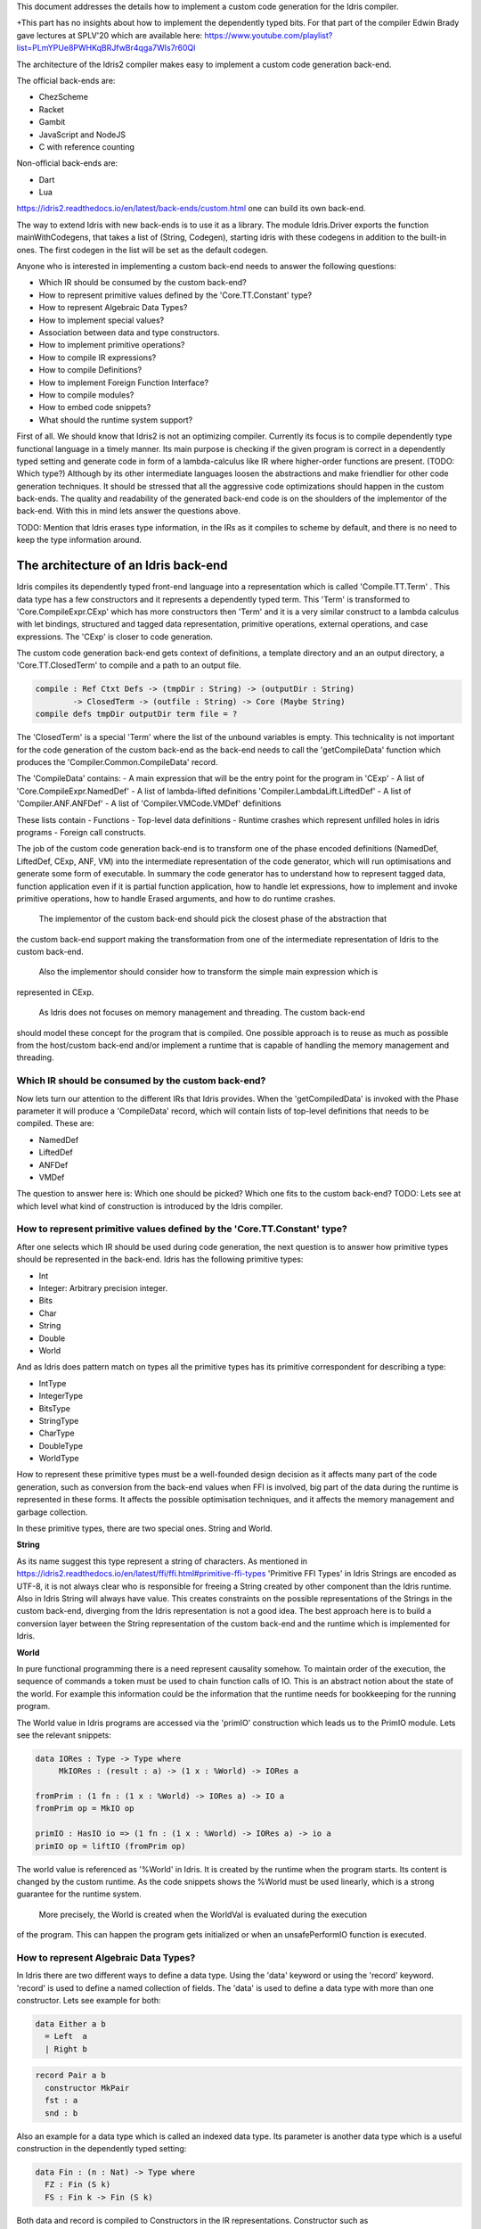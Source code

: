This document addresses the details how to implement a custom code generation for the Idris compiler.

+This part has no insights about how to implement the dependently typed bits.
For that part of the compiler Edwin Brady gave lectures at SPLV'20 which are available here:
https://www.youtube.com/playlist?list=PLmYPUe8PWHKqBRJfwBr4qga7WIs7r60Ql

The architecture of the Idris2 compiler makes easy to implement a custom code generation back-end.

The official back-ends are:

- ChezScheme
- Racket
- Gambit
- JavaScript and NodeJS
- C with reference counting

Non-official back-ends are:

- Dart
- Lua

https://idris2.readthedocs.io/en/latest/back-ends/custom.html one can build its own back-end.

The way to extend Idris with new back-ends is to use it as a library.
The module Idris.Driver exports the function mainWithCodegens, that takes
a list of (String, Codegen), starting idris with these codegens in addition
to the built-in ones. The first codegen in the list will be set as the default codegen.

Anyone who is interested in implementing a custom back-end needs to answer the following questions:

- Which IR should be consumed by the custom back-end?
- How to represent primitive values defined by the 'Core.TT.Constant' type?
- How to represent Algebraic Data Types?
- How to implement special values?
- Association between data and type constructors.
- How to implement primitive operations?
- How to compile IR expressions?
- How to compile Definitions?
- How to implement Foreign Function Interface?
- How to compile modules?
- How to embed code snippets?
- What should the runtime system support?

First of all. We should know that Idris2 is not an optimizing compiler. Currently its focus is
to compile dependently type functional language in a timely manner. Its main purpose is checking
if the given program is correct in a dependently typed setting and generate code in form
of a lambda-calculus like IR where higher-order functions are present. (TODO: Which type?)
Although by its other intermediate languages loosen the abstractions and make friendlier for
other code generation techniques. It should be stressed that all the aggressive code
optimizations should happen in the custom back-ends. The quality and readability of the generated
back-end code is on the shoulders of the implementor of the back-end. With this in mind lets
answer the questions above.

TODO: Mention that Idris erases type information, in the IRs as it compiles to scheme by default,
and there is no need to keep the type information around.

The architecture of an Idris back-end
=====================================

Idris compiles its dependently typed front-end language into a representation which is
called 'Compile.TT.Term' . This data type has a few constructors and it represents a dependently
typed term. This 'Term' is transformed to 'Core.CompileExpr.CExp' which has more constructors
then 'Term' and it is a very similar construct to a lambda calculus with let bindings, structured and tagged data
representation, primitive operations, external operations, and case expressions. The 'CExp' is closer
to code generation.

The custom code generation back-end gets context of definitions, a template directory and
an an output directory, a 'Core.TT.ClosedTerm' to compile and a path to an output file.

.. code-block:: idris

   compile : Ref Ctxt Defs -> (tmpDir : String) -> (outputDir : String)
           -> ClosedTerm -> (outfile : String) -> Core (Maybe String)
   compile defs tmpDir outputDir term file = ?

The 'ClosedTerm' is a special 'Term' where the list of the unbound variables is empty. This
technicality is not important for the code generation of the custom back-end as the back-end needs to
call the 'getCompileData' function which produces the 'Compiler.Common.CompileData' record.

The 'CompileData' contains:
- A main expression that will be the entry point for the program in 'CExp'
- A list of 'Core.CompileExpr.NamedDef'
- A list of lambda-lifted definitions 'Compiler.LambdaLift.LiftedDef'
- A list of 'Compiler.ANF.ANFDef'
- A list of 'Compiler.VMCode.VMDef' definitions

These lists contain
- Functions
- Top-level data definitions
- Runtime crashes which represent unfilled holes in idris programs
- Foreign call constructs.

The job of the custom code generation back-end is to transform one of the phase
encoded definitions (NamedDef, LiftedDef, CExp, ANF, VM) into the intermediate representation of the code generator, which will run
optimisations and generate some form of executable. In summary the code generator has to
understand how to represent tagged data, function application even if it is partial function
application, how to handle let expressions, how to implement and invoke primitive operations,
how to handle Erased arguments, and how to do runtime crashes.
 The implementor of the custom back-end should pick the closest phase of the abstraction that
the custom back-end support making the transformation from one of the intermediate representation
of Idris to the custom back-end.
 Also the implementor should consider how to transform the simple main expression which is
represented in CExp.

 As Idris does not focuses on memory management and threading. The custom back-end
should model these concept for the program that is compiled.
One possible approach is to reuse as much as possible from the host/custom back-end and/or implement
a runtime that is capable of handling the memory management and threading.

Which IR should be consumed by the custom back-end?
---------------------------------------------------

Now lets turn our attention to the different IRs that Idris provides. When the 'getCompiledData'
is invoked with the Phase parameter it will produce a 'CompileData' record, which will contain
lists of top-level definitions that needs to be compiled. These are:

- NamedDef
- LiftedDef
- ANFDef
- VMDef

The question to answer here is: Which one should be picked? Which one fits to the custom back-end?
TODO: Lets see at which level what kind of construction is introduced by the Idris compiler.

How to represent primitive values defined by the 'Core.TT.Constant' type?
-------------------------------------------------------------------------

After one selects which IR should be used during code generation, the next question is to
answer how primitive types should be represented in the back-end. Idris has the following
primitive types:

- Int
- Integer: Arbitrary precision integer.
- Bits
- Char
- String
- Double
- World

And as Idris does pattern match on types all the primitive types has its primitive correspondent
for describing a type:

- IntType
- IntegerType
- BitsType
- StringType
- CharType
- DoubleType
- WorldType

How to represent these primitive types must be a well-founded design decision as it affects many
part of the code generation, such as conversion from the back-end values when FFI is involved,
big part of the data during the runtime is represented in these forms. It affects the possible
optimisation techniques, and it affects the memory management and garbage collection.

In these primitive types, there are two special ones. String and World.

**String**

As its name suggest this type represent a string of characters. As mentioned in
https://idris2.readthedocs.io/en/latest/ffi/ffi.html#primitive-ffi-types 'Primitive FFI Types'
in Idris Strings are encoded as UTF-8, it is not always clear who is responsible for freeing
a String created by other component than the Idris runtime. Also in Idris String will always have
value. This creates constraints on the possible representations of the Strings in the custom
back-end, diverging from the Idris representation is not a good idea. The best approach here
is to build a conversion layer between the String representation of the custom back-end and the
runtime which is implemented for Idris.

**World**

In pure functional programming there is a need represent causality somehow. To maintain order of the
execution, the sequence of commands a token must be used to chain function calls of IO. This is an abstract
notion about the state of the world. For example this
information could be the information that the runtime needs for bookkeeping for the running program.

The World value in Idris programs are accessed via the 'primIO' construction which
leads us to the PrimIO module. Lets see the relevant snippets:

.. code-block:: idris

   data IORes : Type -> Type where
        MkIORes : (result : a) -> (1 x : %World) -> IORes a

   fromPrim : (1 fn : (1 x : %World) -> IORes a) -> IO a
   fromPrim op = MkIO op

   primIO : HasIO io => (1 fn : (1 x : %World) -> IORes a) -> io a
   primIO op = liftIO (fromPrim op)

The world value is referenced as '%World' in Idris. It is created by the runtime when
the program starts. Its content is changed by the custom runtime. As the code snippets shows
the %World must be used linearly, which is a strong guarantee for the runtime system.
 More precisely, the World is created when the WorldVal is evaluated during the execution
of the program. This can happen the program gets initialized or when an unsafePerformIO
function is executed.

How to represent Algebraic Data Types?
--------------------------------------

In Idris there are two different ways to define a data type. Using the 'data' keyword or using the
'record' keyword. 'record' is used to define a named collection of fields. The 'data' is used
to define a data type with more than one constructor. Lets see example for both:

.. code-block:: idris

   data Either a b
     = Left  a
     | Right b

.. code-block:: idris

   record Pair a b
     constructor MkPair
     fst : a
     snd : b

Also an example for a data type which is called an indexed data type. Its parameter is another
data type which is a useful construction in the dependently typed setting:

.. code-block:: idris

   data Fin : (n : Nat) -> Type where
     FZ : Fin (S k)
     FS : Fin k -> Fin (S k)

Both data and record is compiled to Constructors in the IR representations. Constructor such as
'Core.CompileExpr.CExp.CCon' and 'Core.CompileExpr.CDef.MkCon'.

Compiling the 'Either' data type will produce three constructor definitions in the IR:

- One for the 'Either' type itself, with the arity of two. The arity tells how many parameters
  of the constructor should have. Two here is reasonable as the original Idris 'Either' type has
  two parameters.
- One for the 'Left' constructor with arity of three. Three here is a bit surprising, as the
  constructor only have one field in Idris, but we should keep in mind the type parameters for
  the data type too. Although the arguments associated with types can be erased in certain cases
  and they are not real part of the constructor arguments, the number of real arguments needs to
  be computed. See later in the 'How to compile IR expressions' section. TODO: Link
- One for the 'Right' constructor with arity of three. Same as above.

In the IR the constructors have unique names and for data constructors Idris fills out the tag field
with an integer that show the order of the constructor in the original Idris data type.
In the Either example above Left gets tag 0 and Right gets tag 1.

Constructors can be considered structured information with a name associated with the parameters.
The custom back-end needs to decide how to represent such data. For example using SExp in a Lisp
like language, Dict in Python, JSON in JavaScript etc. -- TODO check SExpr
The most important thing that these structured values are heap related values, should be
created and stored dynamically. If there is an easy mapping in the host technology,
the memory management for these values could be inherited. If not the host technology is
responsible for implementing an appropriate memory management. For example the RefC
back-end implements its own memory management based on reference counting.

How to implement special values?
--------------------------------

Apart from the data constructors there are two special kind of values present in the Idris IRs.
Constructors that are created for Idris types and values that are only part of the
computation in compile time and will be erased from the IR representation.

Pattern match on types is allowed in Idris:

.. code-block::idris

   notId : {a : Type} -> a -> a
   notId {a=Int} x = x + 1
   notId x = x

Here we can pattern match on {a} and implement different behaviour for Int than the rest of the
types. This will generate an IR that will contain a Case expression with two branches,
one Alt for matching the Int type constructor and a default for the non-Int matching part of the
notId function.
 This is not that special. The same mechanism needs to be used in the custom back-end and the host
technology that is used for data constructors. The reason for using the same approach is; in
dependently typed languages the logic system has no distinction at type and value level,
compilation of type level terms are the same as value level terms. This an elegance of the
dependently typed abstraction.

The other special value is the 'Erased'. This is generated by the Idris compiler and part of the
IR if the original value is only needed during the type elaboration process. For example:

.. code-block::idris

   data Subset : (type : Type)
              -> (pred : type -> Type)
              -> Type
     where
       Element : (value : type)
              -> (0 prf : pred value)
              -> Subset type pred

The 'prf' which is guaranteed to be erased during runtime, due to its 0 quantity.
Will be represented as 'Erased' value in the IR. The custom back-end needs to represent this value
too as any other data value, as it could occur in the place of normal values. The best approach
is to implement it as a special data constructor and let the host technology provided optimisations
take care of its removal.

Association between data and type constructors.
-----------------------------------------------

A very important question to answer is how to think about the set of data constructors and their
type constructors. The information of which data constructor corresponds to which type constructor
can be derived from the 'Ref Ctx'. See the code snippet below.

.. code-block::idris

  Core.Context.Def
  TCon : (tag : Int) -> (arity : Nat) ->
         (parampos : List Nat) -> -- parameters
         (detpos : List Nat) -> -- determining arguments
         (flags : TypeFlags) -> -- should 'auto' implicits check
         (mutwith : List Name) ->
         (datacons : List Name) ->
         (detagabbleBy : Maybe (List Nat)) ->
         Def

The decision made here needs to include the fact how the
case expression on structured data will be implemented. If the host technology has pattern matching
on structured data, mapping case expressions to that construct seems the obvious choice. But
the these cases probably the type constructor associated with the data constructors is needed
for the code generator of the host technology. If the host technology doesn't support pattern
matching on data constructors, it needs to approach the problem differently, for example
match on the associated tag of the data constructor inside a case/switch expression, or create a
chain of if-then-else calls.

If the data constructor association is needed, a new problem is introduced. Idris does pattern
match on types too, implementation on pattern matching on types, shouldn't be different from
the implementation of pattern match on data. Because of that reason the custom back-end
needs to create a data type in the host technology that collects all the data types defined
in the Idris program and also present in the IR definitions as Constructors that
represents types. For the collected type constructors the back-end should create a data type
in the host technology which summarizes them. With this host data type it will be available
to implement a case pattern match on the types of the Idris program

How to implement primitive operations?
--------------------------------------

Primitive operations are defined in Idris compiler by Core.TT.PrimFn. The constructors
of this data type represent the primitive operations that the custom back-end needs to implement.
These primitive operations can be grouped as:

- Arithmetic operations (Add, Sub, Mul, Div, Mod, Neg)
- Bit operations (ShiftL, ShiftR, BAnd, BOr, BXor)
- Comparing values (LT, LTE, EQ, GTE, GT)
- String operations (Length, Head, Tail, Index, Cons, Append, Reverse, Substr)
- Double precision floating point operations (Exp, Log, Sin, Cos, Tan, ASin, ACos, ATan, Sqrt, Floor, Ceiling)
- Casting of numeric and string values
- BelieveMe: This primitive helps the type checker. When the type checker sees the 'beleive_me'
  function call, it will cast type 'a' to type 'b'. For details see below.
- Crash: The first parameter of the crash is a type, the second is a string that represents
  the error message.

BeleiveMe: The 'believe_me' is defined in the Builtins module. What does this mean for the
custom back-end? As Idris assumes that the back-end representation of the data is not strongly
typed and any data type has the same kind of representation. This could introduce a constraint on
the representation of the primitive and constructor represented data types. One possible solution
is that the custom back-end should represent primitive data types the same way as constructors,
but the tags are special ones. For example: IdrisInt. This is called boxing.
The 'believe_me' construction can get data types that are defined by the '[external]' definition.
Which also exposes a restriction on the FFI data types. The [external] ones will be described by
the CFUser FFI type description, and that description should use the same representation than any
other Idris type in the back-end.

Official backends represents primitive data types as boxed ones.
- RefC: Boxes the primitives, which makes them easy to put on the heap.
- Scheme: Prints the values as Scheme literals when the value comes from a Constant value.

How to compile Top-Level definitions?
-------------------------------------

As mentioned earlier, Idris has 4 different IRs that is available in the 'CompileData' record:
Named, LambdaLifted, ANF, and VMCode. When assembling the 'CompileData' we have to tell the
Idris compiler which level we are interested in. The 'CompileData' contains lists of
definitions, that can be considered as top level definitions that the custom back-end need
to generate functions for. These definitions not always contain an actual function definitions,
but sometimes top-level data creation, or crash instructions.

There are four types of top-level definitions that the code generation back-end needs to support:

- Function
- Constructor
- Foreign call
- Error


**Function** contains and IR expression which needs to be compiled to the expressions of the
host technology. These expressions are lambda calculus like expressions, and the custom back-end
needs to decide how to represent them.

**Constructor** represent a data or a type constructor in the front-end language, and it should
be implemented as function in the back-ends. Function which will create the corresponding
data construction in the custom back-end. The decisions taken in answering the
'How to represent Algebraic Data Types?' question plays a role here.

Top-level **foreign call** defines an entry point for calling functions implemented outside the
Idris program under compile. The Foreign construction contains a list of String which
are the snippets defined by the programmer and foreign type information of the arguments
and return type of the foreign function. Formally a (css : List String), (fargs : List CFType),
and (ret : CFType). Using this information the custom back-end needs to generate code in the
host technology which could invoke the function call in the host technology, wrapping and
unwrapping the Idris values (which are represented as CFType) between the runtime for the Idris
in the host technology and the foreign function. More on this in the 'How to do FFI TODO' section.

Top-level **error** definition represents holes in Idris programs. This is necessary because
Idris compiles non-complete programs. Lets see the following example:

.. code-block:: idris

   missing : Int
   missing = ?someting

   main : IO ()
   main = printLn missing

Pragmatic (dependently typed) programming requires working on parts of the program,
without actually writing all the program in one go. Different programming languages
have different approaches for the pragmatic aspects of programming. For example in
Java it is customary to throw RuntimeExceptions, in Haskell use undefined of error.
 In Idris the partial program approach is a tool. The developer may want to define
parts of the program using holes. Identifiers which starts with the '?' character
are considered as holes. They play a big part in the development cycle of an Idris
program. But turn our attention again to code generation.
 In Idris holes are compiled with the Crash operation which should halt the program
execution. Meanwhile this is desired attribute during the development phase of
the program, it is unfortunate to have potential runtime exceptions lurking around in the
program that is considered done. Having holes formally distinguished from runtime
exceptions makes explicit that the program is not complete nor considered to be
released into production.

How to compile IR expressions?
------------------------------

The custom back-end should decide from which form on the intermediate representation
is used for transforming. The result of the transformation should be expressions
and functions of the host technology. Definitions in ANF and Lifted are represented as a tree
like expression, where control flow is based on the 'Let' and 'Case' expressions.

There are two types of case expressions, one for matching and branching on primitive
values such as Int, and the second one is matching and branching on constructor values.
The two types of case expressions will have two different representation for alternatives
of the cases. These are: ConCase and ConstCase. ConCase is for matching
the constructor values and ConstCase is for matching the constant values.
The matching on constructor values is based on matching on the name of the constructor
and binding the values of parameter to variables in the body of the matching branch.
Such as 'Cons x xs =>'. The matching and branching should be implemented in the host technology
using its branching constructions, for example switch expressions, case with pattern matching,
or if-then-else chains.

There are two ways of creating a value. If the value is a primitive value there is
PrimVal construction which should create some kind of constant in the host technology. Design
decisions made at the 'How to represent primitive values?' section will have consequences here too.
For the structured value; the Con construction is there. It should be compiled to a function
in the host technology which creates a dynamic like value. Design decisions made for
'How to represent consturctor values?' will have effect here.

There are four types of function calls:
- Function application where all the arguments have values associated with them.
- Under-application where some of the arguments have values associated with them,
  but some of them are still unassociated.
- Calling a primitive operation with all its arguments associated. The primitive
  operation is part of the PrimFn construction.
- Calling a foreign function which is referred by its name.

The ANF and Lifted have UnderApp construction, meaning the custom back-end needs to
support partial application of functions and creating some kind of closures in the
host technology. This is not a problem with back-ends like Scheme we get the partial application
of a function for free, but if the host technology does not have this
tool in its toolbox, the custom back-end needs to simulate closures. One possibly simple
solution to this is to record the partially applied values in a special object for the
closure and evaluate it when it has all the necessary arguments applied to it. The same
approach is needed if the VMCode IR was chosen for code generation.

There is a Let construction in the ANF and Lifted IR. To have access to the value that was
bind to the variable in the let expression, the AV or the Local must be used. For these
the custom back-end needs to implement assignment like structures. Both of AV and Local
referred values may contain closures.
The difference between the Lifted ANF is that meanwhile in Lifted Local variables
can be referenced explicitly and the arguments of function are part of the type of
the Lifted 'data Lifted : List Name -> Type', in ANF the variables are addressed
via the 'data AVar = ALocal Int | ANull'. The ANull value refers to an erased variable
and it should represented what was decided in the how to represent Erased values.

Both ANF and Lifted contain an Erased and Crash operations. Erased creates a special
value, which only was significant and compile time and it shouldn't store any information
at runtime.
 The Crash represents an operation of system crash. When its called, the execution of
the Idris program should be halt. Crashes are compiled for holes in programs.

The third approach for expression is the approach can be found in the VMDef. In the VMDef
which meant to be the closest to machine code the abstraction is formulated around
the list of instructions and registers. There is no Let expression at this level, it
is replaces by ASSIGN. Case expressions for constructor data does not bind variables,
an extra operation is introduced PROJECT, which extracts information of the structured data.
There is no App and UnderApp. Both are replaced by APPLY which applies only one value and creates
a closure from the application. For erased values the operation NULL assign an empty/null
value for the register.

TODO: How to compute the non-erased number of arguments.
When pattern matching binds variables in alternatives of constructor case expressions the
number of arguments are different from the arity of the constructor defined in top-level
definitions and in the GlobalDef. This is because Idris keeps around all the arguments,
but the code generator for the alternatives removes the ones which are marked for deletion,
for such arguments the code generator of the custom back-end needs to remove the erased
arguments for the constructor implementation. As erased arguments don't hold any
variables and the arities of alternatives and constructors won't match up.
 In GlobalDef the 'earseArg' contains this information, which can be used to extract the
number of arguments which needs to be kept around.

How to implement Foreign Function Interface?
--------------------------------------------

Foreign Function Interface plays a big role in running Idris programs. The primitive operations
which are mentioned above are functions for manipulating values and those functions aren't for
complex interaction with the runtime system. Other functionality, which is part of the prelude/base,
can be think of abstract types via external and foreign
functions around them. The responsibility of the custom back-end and the host technology is
to represent these computations the operationally correct way. Originally Idris had an official
C back-end implementation. This is different for the Idris, because currently it has
an official Scheme and JavaScript back-end. Despite that the names in the types for the FFI stayed
the same with the C prefix.
 The 'Core.CompileExpr.CFType' contains the following definitions, many of them one-to-one mapping
from the corresponding primitive type, but some of them needs explanation.
 At this point we should mention that the design decision taken
about how to represent primitive types in the host technology also has effects on the design
of how to do the interfacing with foreign defined functions.

The foreign types are:
- CFUnit
- CFInt
- CFUnsigned8
- CFUnsigned16
- CFUnsigned32
- CFUnsigned64
- CFString
- CFDouble
- CFChar
- CFFun : CFType -> CFType -> CFType
  Callbacks can be registered in the host technology via the parameters that have CFFun type.
  The back-end should be capable of embed functions that are defined in Idris side and compiled
  to the host technology. If the custom back-end supports higher order functions that is a good
  candidate to use to implement the support for this kind of FFI type. An example of this
  can be found in the Callbacks section of FFI as in the 'applyFnIO' section. TODO
- CFIORes : CFType -> CFType
  Any PrimIO defined computation will have this extra layer. Pure functions shouldn't have any
  observable IO effect on the program state in the host technology implemented runtime.
  NOTE: IORes is also used when callback functions are registered in the
  host technology.
- CFWorld : Represents the current state of the world. This should mean a token that are passed
  around between function calls. The implementation of the World value should contain back-end
  specific values information about the state of the Idris runtime.
- CFStruct : String -> List (String, CFType) -> CFType
  The foreign type associated with the 'System.FFI.Struct'. It represents a C like structure
  in the custom back-end. prim__getField prim__setField primitives should be implemented
  to support this CFType.
- CFUser : Name -> List CFType -> CFType
  Types defined with [external] are represented with CFUser. For example
  'data MyType : Type where [external]' will be represented as
  'CFUser Module.MyType []'
- CFBuffer - Foreign type defined for Data.Buffer as in data Buffer : Type where [external]
  Although this is an external type, the Idris builds on a random access buffer. It is expected
  from the custom back-end to provide an appropriate implementation for this external type.
- CFPtr The 'Ptr t' and 'AnyPtr' are compiled to CFPtr. Any complex structured data that can not
  be represented as a simple primitive can use this CFPtr to keep track where the value is used.
  In Idris 'Ptr t' is defined as external type.
- CFGCPtr The 'GCPtr t' and 'GCAnyPtr' are compiled to CFGCPtr. GCPtr has a special rule, it born
  from a Ptr value calling the 'onCollect' function. The onCollect attaches a finalizer for the Ptr
  which should run when the pointer happens to be freed by the Garbage Collector of the Idris
  runtime. If there is no garbage collector, like in RefC back-end the finalizer should be called
  when the allocated memory for the value represented by the GCPtr gets freed.

These are the types that Idris communicates with Foreign codes, libraries in the host environment.
But let's step back and look into how this is represented at the Idris source level.
The simplest form of the FFI is the definition of a function with %foreign part. The %foreign part
as mentioned earlier it contains a list of strings that should be interpreted as by the code
generation back-end.

.. .code-block:: idris

  %foreign "C:add,libsmallc"
  prim__add : Int -> Int -> Int

This function refers the 'add' function defined in the smallc.c file. The string after the foreign
is interpreted by the C back-end. In the FFI Int is considered to be CFInt. The back-end needs to
be sure that there is conversion between the representation of the types handled by the libraries
and the types represents Idris values.

.. .code-block:: idris

  data ThreadID : Type where [external]

  %foreign "scheme:blodwen-thread"
  prim__fork : (1 prog : PrimIO ()) -> PrimIO ThreadID

Here ThreadID is defined as external type and a 'CFUser "ThreadID" []' description will be used
for the top-level definition of the prim__fork. The value which is created by the scheme
runtime it will be considered as a black box. The type of prim__fork is described
in the Foreign top-level definitions as '[%World -> IORes Unit, %World] -> IORes Main.ThreadID'
 Here we see that %World is added to the IO computations. The %World parameter is always the
last in the argument list.

For the FFI functions, the type information and the user defined string can be found in the top-level
definitions. The custom back-end should use that to generate a wrapper code, which should convert
the types that are described by the CFType to the types that the function in the code snippet needs.
 Often there is a problem around Numeric Types and Strings in Idris. There is a design decision
has to be made here. In Idris there is no Float. From integers the 64Bits and arbitrary precision ones are supported,
From Word8 to Word64 are supported. String in Idris can not be Null. The decision here is how
to convert from these values to values of the functions written in the host language? Convert values
when precision is not adequate? Or stop compilation if such distinction is detected? What to do with
possibly null String values?

How to compile modules?
-----------------------

The Idris compiler generates intermediate files for modules, the content of the files are not the
Lifted, ANF, nor VMCode. Because of this, when the compilation pipeline enters the stage at code
generation all the information will be in one instance of the CompileData record and the custom
code generator back-end can process them as it would see the whole program.
 Maybe the custom back-end wants to introduce some hierarchy for the functions in different
namespaces and organize some module structure to let the host technology process the bits and pieces
in different sized chunks, but this feature is not in scope of the Idris compiler.

How to embed code snippets?
---------------------------

One of the possible reasons to implement a custom back-end for Idris is to generate code for
another technology which has many libraries, but it doesn't have strong type properties.
There are classes of applications where strong types are necessary to guarantee properties
of software that shouldn't be broken from release to release. For example, software that
are responsible for lives of human beings. The new Idris compiler is standalone compiler
and compiles dependently typed programs fast it is able to fill the holes of software development
in the mission critical applications, even if there isn't too much libraries written in Idris yet.
 When someone write a custom back-end for this purpose the interoperability of the host technology
and the Idris based on the Foreign Interface can be not that convenient. In this situation
the code embedding of the host technology arises naturally. Elaboration can be an answer for that.

Elaboration is a compile time code generation. It uses the Elab monad which is part of the
type inference of the Idris compiler. With elaboration we can generate Idris code in Core.TT
format. When code snippets needs to be embedded a custom library should be provided with the
custom back-end that turns the valid code snippets to wrapping definitions into Core.TT
representation.

More on Elaboration can be found here:
https://github.com/stefan-hoeck/idris2-elab-util/blob/main/src/Doc/Index.md

What should the runtime system support?
---------------------------------------

As a summary, a custom back-end for the Idris compiler should create an environment
in the host technology that is able to run Idris programs. As Idris is part of
the family of functional programming languages, its computation model is based
on graph reduction. Programs represented as simple graphs in the memory based
on the closure creation mechanism during evaluation. Creating closures are
even at the lowest level of IRs can be found. For that reason any runtime in
any host technology needs to support some kind of representation of closures
and be able to store them on the heap, the responsibility of memory management
falls on the lap of the implementor of the custom back-end. If the host technology
has memory management, the problem is not that hard, also there is a big chance
that storing closures can be easily implemented via the tools of the host technology.

Although it is not clear what back-end should support. Tools from the Scheme back-end
are brought into the Idris world via external types and with there primitive operations
around them. This is a good practice and gives the community the ability to focus on
the implementation of a quick quick compiler for a dependently typed language.
One of these hidden features is the currency primitives. These are part of the
different libraries that could be part of the compiler or part of the
contribution package. If the threading model is different for the host technology
that the Idris inherits currently from the Scheme technology it could be a bigger
piece of work.

IO in Idris is implemented using an abstract %World value, which serves as token for
functions that operate interactively with the World through simple calls to the
underlying runtime system. The entry point of the program is the main, which
has the type of the IO unit, such as 'main : IO ()'. This means that every
program which runs, starts is part of some IO computation. Under the hood this is
implemented via creation of the %World abstract value, and invoking the main
function, which is compiled to pass the abstract %Wolre value for IO related
foreign or external operations.
 There is an operation defined in the PrimIO module: unsafePerformIO. Its
type signature tells that it is capable of evaluating an IO computation and
determining its result. Such as 'unsafePerformIO : IO a -> a'. The unsafePerformIO
under the hood does exactly the same thing as the mechanism around the 'main' does,
it invokes the creation of the abstract value %World and passes it to the
IO computations implicitly. This means there is a design decision here: How to
represent the state of the World, which part we are interested in, and how to
represent the world that is instantiated for the 'unsafePerformIO' via the
'unsafeCreateWorld'? Both in the mechanism for main and the unsafeCreateWorld
uses the %MkWorld constructor, which will be compiled to the WorldVal and
its type to WorldType, which means the implementation of the runtime
is responsible for creating the abstraction around the World. Implementation of
abstract value World could be based on a singleton pattern, where we can have
just one world, or we could have more than one world, resulting parallel
universes for unsafePerformIO.

Conclusion
==========

Implementing an Idris custom back-end is not that hard. It is a tedious work, but
many of the concepts are around how to implement a custom code generator of a
lambda calculus like language. If the implementation uses boxed primitive types,
storing constructor values on the heap will be uniform, that helps implementing or
inheriting the GC. The implementor of the custom back-end needs to decide
how deeply the different runtime futures needs to be supported.
 If Idris is used as a sophisticated compiler for the domain, not full support
is necessary and libraries in Idris can be written that interface with the libraries
of the host technology and no concurrency primitives needs to be supported.
FFI can be implemented a way that the missing definitions can be read from an
external file, no need to wait for release processes of Idris libraries.
 These properties makes the Idris compiler a really good fit for language oriented
architectures, where many languages are used on the same platform.
